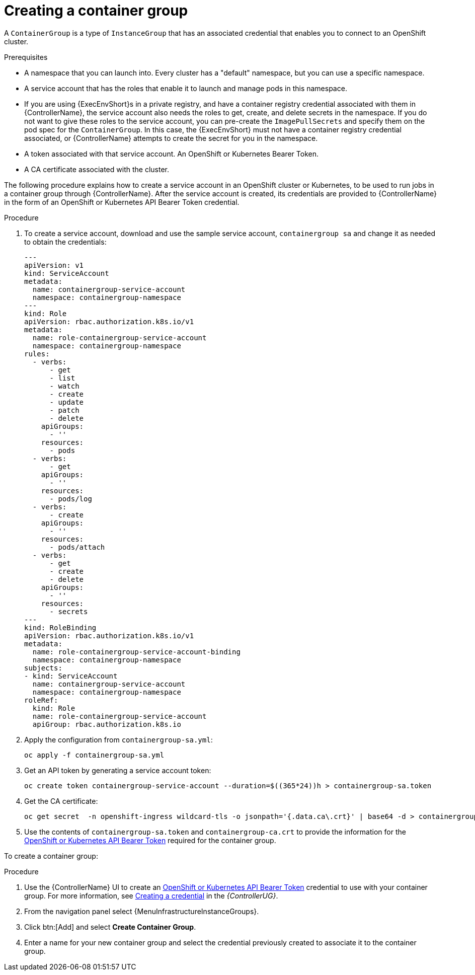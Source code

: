 [id="controller-create-container-group"]

= Creating a container group

A `ContainerGroup` is a type of `InstanceGroup` that has an associated credential that enables you to connect to an OpenShift cluster.

.Prerequisites

* A namespace that you can launch into.
Every cluster has a "default" namespace, but you can use a specific namespace.
* A service account that has the roles that enable it to launch and manage pods in this namespace.
* If you are using {ExecEnvShort}s in a private registry, and have a container registry credential associated with them in {ControllerName}, the service account also needs the roles to get, create, and delete secrets in the namespace.
If you do not want to give these roles to the service account, you can pre-create the `ImagePullSecrets` and specify them on the pod spec for the `ContainerGroup`.
In this case, the {ExecEnvShort} must not have a container registry credential associated, or {ControllerName} attempts to create the secret for you in the namespace.
* A token associated with that service account.
An OpenShift or Kubernetes Bearer Token.
* A CA certificate associated with the cluster.

The following procedure explains how to create a service account in an OpenShift cluster or Kubernetes, to be used to run jobs in a container group through {ControllerName}.
After the service account is created, its credentials are provided to {ControllerName} in the form of an OpenShift or Kubernetes API Bearer Token credential.

.Procedure

. To create a service account, download and use the sample service account, `containergroup sa` and change it as needed to obtain the credentials:
+
[literal, options="nowrap" subs="+attributes"]
----
---
apiVersion: v1
kind: ServiceAccount
metadata:
  name: containergroup-service-account
  namespace: containergroup-namespace
---
kind: Role
apiVersion: rbac.authorization.k8s.io/v1
metadata:
  name: role-containergroup-service-account
  namespace: containergroup-namespace
rules:
  - verbs:
      - get
      - list
      - watch
      - create
      - update
      - patch
      - delete
    apiGroups:
      - ''
    resources:
      - pods
  - verbs:
      - get
    apiGroups:
      - ''
    resources:
      - pods/log
  - verbs:
      - create
    apiGroups:
      - ''
    resources:
      - pods/attach
  - verbs:
      - get
      - create
      - delete
    apiGroups:
      - ''
    resources:
      - secrets
---
kind: RoleBinding
apiVersion: rbac.authorization.k8s.io/v1
metadata:
  name: role-containergroup-service-account-binding
  namespace: containergroup-namespace
subjects:
- kind: ServiceAccount
  name: containergroup-service-account
  namespace: containergroup-namespace
roleRef:
  kind: Role
  name: role-containergroup-service-account
  apiGroup: rbac.authorization.k8s.io
----
+
. Apply the configuration from `containergroup-sa.yml`:
+
[literal, options="nowrap" subs="+attributes"]
----
oc apply -f containergroup-sa.yml
----
+
. Get an API token by generating a service account token:
+
[literal, options="nowrap" subs="+attributes"]
----
oc create token containergroup-service-account --duration=$((365*24))h > containergroup-sa.token
----
+
. Get the CA certificate:
+
[literal, options="nowrap" subs="+attributes"]
----
oc get secret  -n openshift-ingress wildcard-tls -o jsonpath='{.data.ca\.crt}' | base64 -d > containergroup-ca.crt
----
+
. Use the contents of `containergroup-sa.token` and `containergroup-ca.crt` to provide the information for the link:{BaseURL}/red_hat_ansible_automation_platform/{PlatformVers}/html-single/automation_controller_user_guide/index#ref-controller-credential-openShift[OpenShift or Kubernetes API Bearer Token] required for the container group.

To create a container group:

.Procedure

. Use the {ControllerName} UI to create an link:{BaseURL}/red_hat_ansible_automation_platform/{PlatformVers}/html-single/automation_controller_user_guide/index#ref-controller-credential-openShift[OpenShift or Kubernetes API Bearer Token] credential to use with your container group.
For more information, see link:{BaseURL}/red_hat_ansible_automation_platform/{PlatformVers}/html-single/automation_controller_user_guide/index#controller-getting-started-create-credential[Creating a credential] in the _{ControllerUG}_.
. From the navigation panel select {MenuInfrastructureInstanceGroups}.
. Click btn:[Add] and select *Create Container Group*.
. Enter a name for your new container group and select the credential previously created to associate it to the container group.
